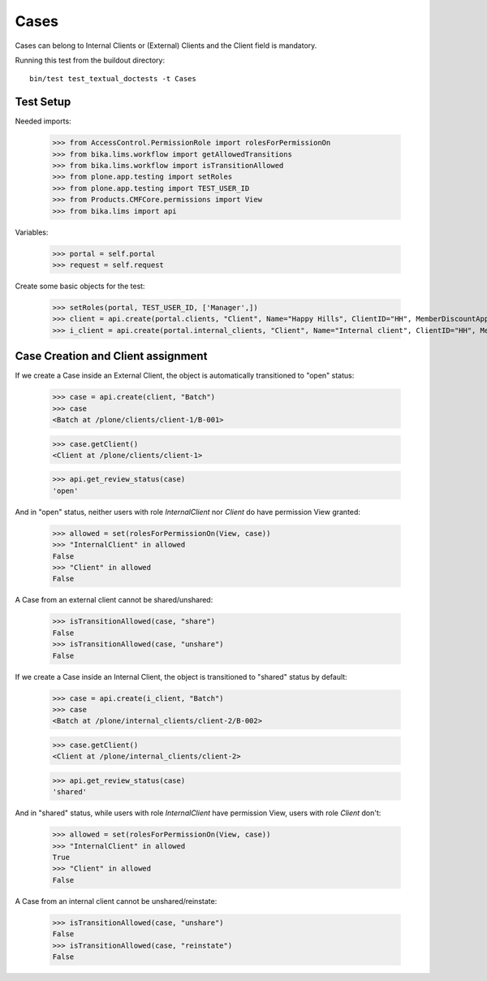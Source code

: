 Cases
=====

Cases can belong to Internal Clients or (External) Clients and the Client field
is mandatory.

Running this test from the buildout directory::

    bin/test test_textual_doctests -t Cases


Test Setup
----------

Needed imports:

    >>> from AccessControl.PermissionRole import rolesForPermissionOn
    >>> from bika.lims.workflow import getAllowedTransitions
    >>> from bika.lims.workflow import isTransitionAllowed
    >>> from plone.app.testing import setRoles
    >>> from plone.app.testing import TEST_USER_ID
    >>> from Products.CMFCore.permissions import View
    >>> from bika.lims import api

Variables:

    >>> portal = self.portal
    >>> request = self.request

Create some basic objects for the test:

    >>> setRoles(portal, TEST_USER_ID, ['Manager',])
    >>> client = api.create(portal.clients, "Client", Name="Happy Hills", ClientID="HH", MemberDiscountApplies=True)
    >>> i_client = api.create(portal.internal_clients, "Client", Name="Internal client", ClientID="HH", MemberDiscountApplies=True)


Case Creation and Client assignment
-----------------------------------

If we create a Case inside an External Client, the object is automatically
transitioned to "open" status:

    >>> case = api.create(client, "Batch")
    >>> case
    <Batch at /plone/clients/client-1/B-001>

    >>> case.getClient()
    <Client at /plone/clients/client-1>

    >>> api.get_review_status(case)
    'open'

And in "open" status, neither users with role `InternalClient` nor `Client`
do have permission View granted:

    >>> allowed = set(rolesForPermissionOn(View, case))
    >>> "InternalClient" in allowed
    False
    >>> "Client" in allowed
    False

A Case from an external client cannot be shared/unshared:

    >>> isTransitionAllowed(case, "share")
    False
    >>> isTransitionAllowed(case, "unshare")
    False

If we create a Case inside an Internal Client, the object is transitioned to
"shared" status by default:

    >>> case = api.create(i_client, "Batch")
    >>> case
    <Batch at /plone/internal_clients/client-2/B-002>

    >>> case.getClient()
    <Client at /plone/internal_clients/client-2>

    >>> api.get_review_status(case)
    'shared'

And in "shared" status, while users with role `InternalClient` have permission
View, users with role `Client` don't:

    >>> allowed = set(rolesForPermissionOn(View, case))
    >>> "InternalClient" in allowed
    True
    >>> "Client" in allowed
    False

A Case from an internal client cannot be unshared/reinstate:

    >>> isTransitionAllowed(case, "unshare")
    False
    >>> isTransitionAllowed(case, "reinstate")
    False
